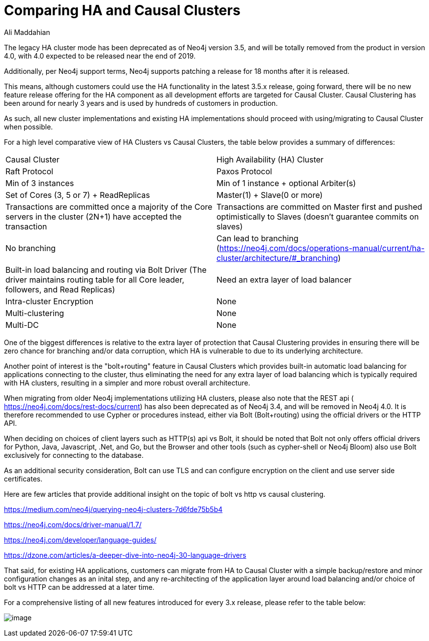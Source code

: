= Comparing HA and Causal Clusters
:slug: comparing-ha-vs-causal-clusters
:author: Ali Maddahian
:neo4j-versions: all
:tags: ha, cluster, bolt, http, https, load balancer
:public:
:category: cluster

The legacy HA cluster mode has been deprecated as of Neo4j version 3.5, and will be totally removed from the product in version 4.0, with 4.0 expected to be released near the end of 2019.   

Additionally, per Neo4j support terms, Neo4j supports patching a release for 18 months after it is released.      

This means, although customers could use the HA functionality in the latest 3.5.x release, going forward, there will be no new feature release offering for the HA component as all development efforts are targeted for Causal Cluster. Causal Clustering has been around for nearly 3 years and is used by hundreds of customers in production.

As such, all new cluster implementations and existing HA implementations should proceed with using/migrating to Causal Cluster when possible.

For a high level comparative view of HA Clusters vs Causal Clusters, the table below provides a summary of differences:

|===
|Causal Cluster | High Availability (HA) Cluster 
|Raft Protocol|Paxos Protocol

|Min of 3 instances
|Min of 1 instance + optional Arbiter(s)

|Set of Cores (3, 5 or 7) + ReadReplicas
|Master(1) + Slave(0 or more)

|Transactions are committed once a majority of the Core servers in the cluster (2N+1) have accepted the transaction
|Transactions are committed on Master first and pushed optimistically to Slaves (doesn’t guarantee commits on slaves)

|No branching
|Can lead to branching (https://neo4j.com/docs/operations-manual/current/ha-cluster/architecture/#_branching)

|Built-in load balancing and routing via Bolt Driver (The driver maintains routing table for all Core leader, followers, and Read Replicas)
|Need an extra layer of load balancer

|Intra-cluster Encryption|None

|Multi-clustering|None

|Multi-DC|None

|===

One of the biggest differences is relative to the extra layer of protection that Causal Clustering provides in ensuring there will be zero chance for branching and/or data corruption, which HA is vulnerable to due to its underlying architecture.

Another point of interest is the "bolt+routing" feature in Causal Clusters which provides built-in automatic load balancing for applications connecting to the cluster, thus eliminating the need for any extra layer of load balancing which is typically required with HA clusters, resulting in a simpler and more robust overall architecture.

When migrating from older Neo4j implementations utilizing HA clusters, please also note that the REST api ( https://neo4j.com/docs/rest-docs/current) has also been deprecated as of Neo4j 3.4, and will be removed in Neo4j 4.0. It is therefore recommended to use Cypher or procedures instead, either via Bolt (Bolt+routing) using the official drivers or the HTTP API.       

When deciding on choices of client layers such as HTTP(s) api vs Bolt, it should be noted that Bolt not only offers official drivers for Python, Java, Javascript, .Net, and Go, but the Browser and other tools (such as cypher-shell or Neo4j Bloom) also use Bolt exclusively for connecting to the database.

As an additional security consideration, Bolt can use TLS and can configure encryption on the client and use server side certificates.       

Here are few articles that provide additional insight on the topic of bolt vs http vs causal clustering.

https://medium.com/neo4j/querying-neo4j-clusters-7d6fde75b5b4

https://neo4j.com/docs/driver-manual/1.7/

https://neo4j.com/developer/language-guides/

https://dzone.com/articles/a-deeper-dive-into-neo4j-30-language-drivers

That said, for existing HA applications, customers can migrate from HA to Causal Cluster with a simple backup/restore and minor configuration changes as an inital step, and any re-architecting of the application layer around load balancing and/or choice of bolt vs HTTP can be addressed at a later time.  

For a comprehensive listing of all new features introduced for every 3.x release, please refer to the table below:


image:https://i.imgur.com/HOKLkqg.png[image]
